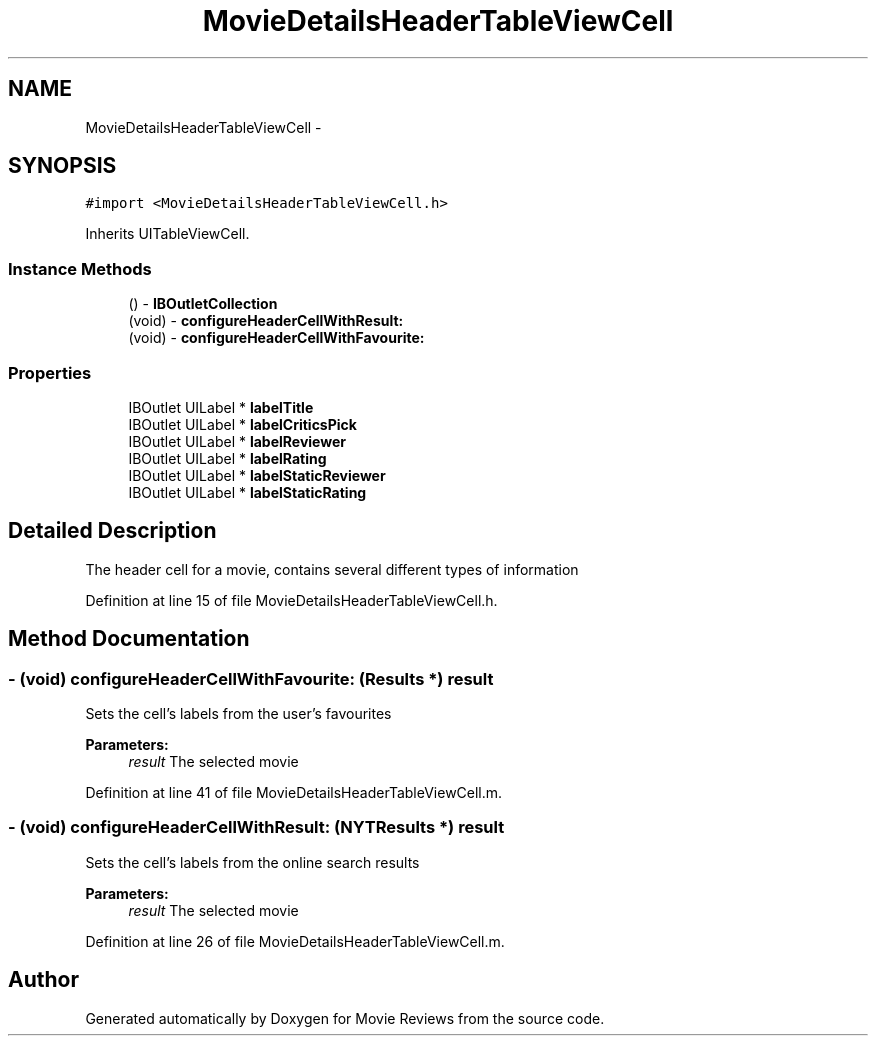 .TH "MovieDetailsHeaderTableViewCell" 3 "Tue Aug 11 2015" "Movie Reviews" \" -*- nroff -*-
.ad l
.nh
.SH NAME
MovieDetailsHeaderTableViewCell \- 
.SH SYNOPSIS
.br
.PP
.PP
\fC#import <MovieDetailsHeaderTableViewCell\&.h>\fP
.PP
Inherits UITableViewCell\&.
.SS "Instance Methods"

.in +1c
.ti -1c
.RI "() \- \fBIBOutletCollection\fP"
.br
.ti -1c
.RI "(void) \- \fBconfigureHeaderCellWithResult:\fP"
.br
.ti -1c
.RI "(void) \- \fBconfigureHeaderCellWithFavourite:\fP"
.br
.in -1c
.SS "Properties"

.in +1c
.ti -1c
.RI "IBOutlet UILabel * \fBlabelTitle\fP"
.br
.ti -1c
.RI "IBOutlet UILabel * \fBlabelCriticsPick\fP"
.br
.ti -1c
.RI "IBOutlet UILabel * \fBlabelReviewer\fP"
.br
.ti -1c
.RI "IBOutlet UILabel * \fBlabelRating\fP"
.br
.ti -1c
.RI "IBOutlet UILabel * \fBlabelStaticReviewer\fP"
.br
.ti -1c
.RI "IBOutlet UILabel * \fBlabelStaticRating\fP"
.br
.in -1c
.SH "Detailed Description"
.PP 
The header cell for a movie, contains several different types of information 
.PP
Definition at line 15 of file MovieDetailsHeaderTableViewCell\&.h\&.
.SH "Method Documentation"
.PP 
.SS "\- (void) configureHeaderCellWithFavourite: (\fBResults\fP *) result"
Sets the cell's labels from the user's favourites
.PP
\fBParameters:\fP
.RS 4
\fIresult\fP The selected movie 
.RE
.PP

.PP
Definition at line 41 of file MovieDetailsHeaderTableViewCell\&.m\&.
.SS "\- (void) configureHeaderCellWithResult: (\fBNYTResults\fP *) result"
Sets the cell's labels from the online search results
.PP
\fBParameters:\fP
.RS 4
\fIresult\fP The selected movie 
.RE
.PP

.PP
Definition at line 26 of file MovieDetailsHeaderTableViewCell\&.m\&.

.SH "Author"
.PP 
Generated automatically by Doxygen for Movie Reviews from the source code\&.
